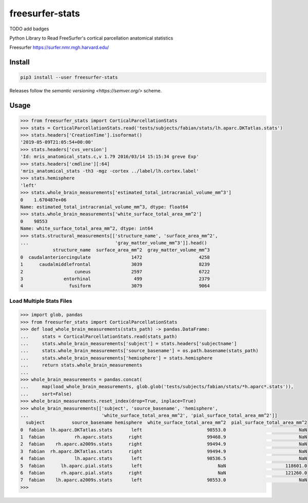 freesurfer-stats
================

TODO add badges

Python Library to Read FreeSurfer's cortical parcellation anatomical statistics

Freesurfer https://surfer.nmr.mgh.harvard.edu/

Install
-------

.. code:: sh

    pip3 install --user freesurfer-stats

Releases follow the `semantic versioning <https://semver.org/>` scheme.

Usage
-----

.. code:: python

    >>> from freesurfer_stats import CorticalParcellationStats
    >>> stats = CorticalParcellationStats.read('tests/subjects/fabian/stats/lh.aparc.DKTatlas.stats')
    >>> stats.headers['CreationTime'].isoformat()
    '2019-05-09T21:05:54+00:00'
    >>> stats.headers['cvs_version']
    'Id: mris_anatomical_stats.c,v 1.79 2016/03/14 15:15:34 greve Exp'
    >>> stats.headers['cmdline'][:64]
    'mris_anatomical_stats -th3 -mgz -cortex ../label/lh.cortex.label'
    >>> stats.hemisphere
    'left'
    >>> stats.whole_brain_measurements['estimated_total_intracranial_volume_mm^3']
    0    1.670487e+06
    Name: estimated_total_intracranial_volume_mm^3, dtype: float64
    >>> stats.whole_brain_measurements['white_surface_total_area_mm^2']
    0    98553
    Name: white_surface_total_area_mm^2, dtype: int64
    >>> stats.structural_measurements[['structure_name', 'surface_area_mm^2',
    ...                                'gray_matter_volume_mm^3']].head()
                structure_name  surface_area_mm^2  gray_matter_volume_mm^3
    0  caudalanteriorcingulate               1472                     4258
    1      caudalmiddlefrontal               3039                     8239
    2                   cuneus               2597                     6722
    3               entorhinal                499                     2379
    4                 fusiform               3079                     9064

Load Multiple Stats Files
~~~~~~~~~~~~~~~~~~~~~~~~~

.. code:: python

    >>> import glob, pandas
    >>> from freesurfer_stats import CorticalParcellationStats
    >>> def load_whole_brain_measurements(stats_path) -> pandas.DataFrame:
    ...     stats = CorticalParcellationStats.read(stats_path)
    ...     stats.whole_brain_measurements['subject'] = stats.headers['subjectname']
    ...     stats.whole_brain_measurements['source_basename'] = os.path.basename(stats_path)
    ...     stats.whole_brain_measurements['hemisphere'] = stats.hemisphere
    ...     return stats.whole_brain_measurements
    ... 
    >>> whole_brain_measurements = pandas.concat(
    ...     map(load_whole_brain_measurements, glob.glob('tests/subjects/fabian/stats/*h.aparc*.stats')),
    ...     sort=False)
    >>> whole_brain_measurements.reset_index(drop=True, inplace=True)
    >>> whole_brain_measurements[['subject', 'source_basename', 'hemisphere',
    ...                           'white_surface_total_area_mm^2', 'pial_surface_total_area_mm^2']]
      subject          source_basename hemisphere  white_surface_total_area_mm^2  pial_surface_total_area_mm^2
    0  fabian  lh.aparc.DKTatlas.stats       left                        98553.0                           NaN
    1  fabian           rh.aparc.stats      right                        99468.9                           NaN
    2  fabian    rh.aparc.a2009s.stats      right                        99494.9                           NaN
    3  fabian  rh.aparc.DKTatlas.stats      right                        99494.9                           NaN
    4  fabian           lh.aparc.stats       left                        98536.5                           NaN
    5  fabian      lh.aparc.pial.stats       left                            NaN                      118601.0
    6  fabian      rh.aparc.pial.stats      right                            NaN                      121260.0
    7  fabian    lh.aparc.a2009s.stats       left                        98553.0                           NaN
    >>> 
